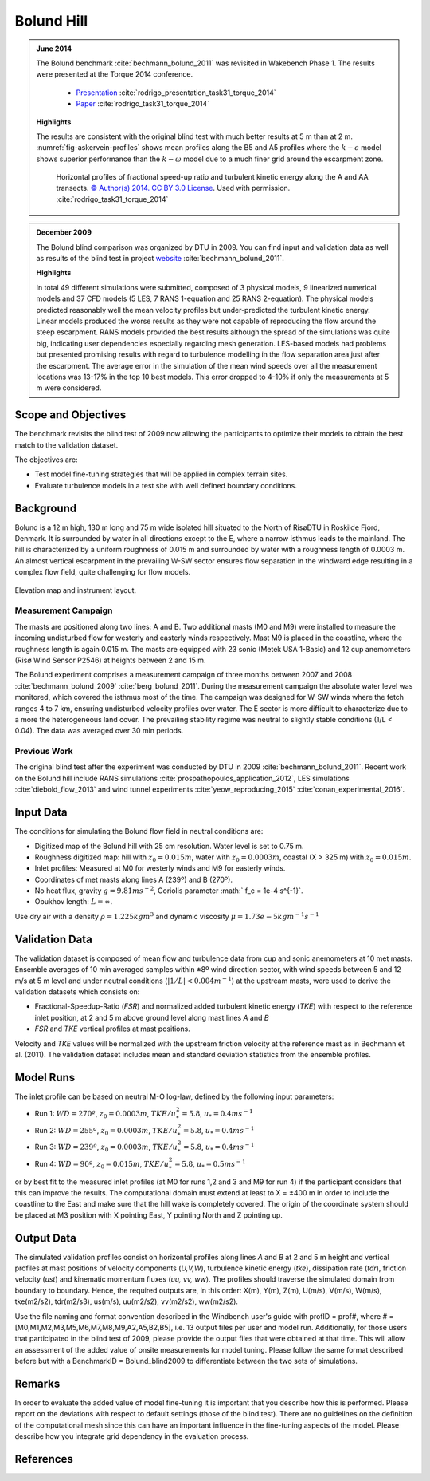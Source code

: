 Bolund Hill
===========
.. admonition:: June 2014

   The Bolund benchmark :cite:`bechmann_bolund_2011` was revisited in Wakebench Phase 1. The results were presented at the Torque 2014 conference. 

	   * `Presentation <https://doi.org/10.5281/zenodo.4088287>`_ :cite:`rodrigo_presentation_task31_torque_2014`
	   * `Paper <https://iopscience.iop.org/article/10.1088/1742-6596/524/1/012105>`_ :cite:`rodrigo_task31_torque_2014`

   **Highlights**

   The results are consistent with the original blind test with much better results at 5 m than at 2 m. :numref:`fig-askervein-profiles` shows mean profiles along the B5 and A5 profiles where the :math:`k-\epsilon` model shows superior performance than the :math:`k-\omega` model due to a much finer grid around the escarpment zone. 

	.. _fig-bolund-profiles:
	.. figure:: ../../_static/windconditions/benchmarks/bolund_profiles.png
	    :width: 600
	    :align: center

	    Horizontal profiles of fractional speed-up ratio and turbulent kinetic energy along the A and AA transects. `© Author(s) 2014. CC BY 3.0 License <https://iopscience.iop.org/article/10.1088/1742-6596/524/1/012105>`_. Used with permission. :cite:`rodrigo_task31_torque_2014`   


.. admonition:: December 2009
   
   The Bolund blind comparison was organized by DTU in 2009. You can find input and validation data as well as results of the blind test in project `website <https://www.bolund.vindenergi.dtu.dk/background>`_ :cite:`bechmann_bolund_2011`. 

   **Highlights**

   In total 49 different simulations were submitted, composed of 3 physical models, 9 linearized numerical models and 37 CFD models (5 LES, 7 RANS 1-equation and 25 RANS 2-equation). The physical models predicted reasonably well the mean velocity profiles but under-predicted the turbulent kinetic energy. Linear models produced the worse results as they were not capable of reproducing the flow around the steep escarpment. RANS models provided the best results although the spread of the simulations was quite big, indicating user dependencies especially regarding mesh generation. LES-based models had problems but presented promising results with regard to turbulence modelling in the flow separation area just after the escarpment. The average error in the simulation of the mean wind speeds over all the measurement locations was 13-17% in the top 10 best models. This error dropped to 4-10% if only the measurements at 5 m were considered.

Scope and Objectives
--------------------
The benchmark revisits the blind test of 2009 now allowing the participants to optimize their models to obtain the best match to the validation dataset. 

The objectives are:

* Test model fine-tuning strategies that will be applied in complex terrain sites. 
* Evaluate turbulence models in a test site with well defined boundary conditions.

Background
----------
Bolund is a 12 m high, 130 m long and 75 m wide isolated hill situated to the North of RisøDTU in Roskilde Fjord, Denmark. It is surrounded by water in all directions except to the E, where a narrow isthmus leads to the mainland. The hill is characterized by a uniform roughness of 0.015 m and surrounded by water with a roughness length of 0.0003 m. An almost vertical escarpment in the prevailing W-SW sector ensures flow separation in the windward edge resulting in a complex flow field, quite challenging for flow models.

.. _fig-bolund-topo:
.. figure:: ../../_static/windconditions/benchmarks/bolund_topo.png
    :width: 600
    :align: center

    Elevation map and instrument layout.

Measurement Campaign
^^^^^^^^^^^^^^^^^^^^
The masts are positioned along two lines: A and B. Two additional masts (M0 and M9) were installed to measure the incoming undisturbed flow for westerly and easterly winds respectively. Mast M9 is placed in the coastline, where the roughness length is again 0.015 m. The masts are equipped with 23 sonic (Metek USA 1-Basic) and 12 cup anemometers (Risø Wind Sensor P2546) at heights between 2 and 15 m. 

The Bolund experiment comprises a measurement campaign of three months between 2007 and 2008 :cite:`bechmann_bolund_2009` :cite:`berg_bolund_2011`. During the measurement campaign the absolute water level was monitored, which covered the isthmus most of the time. The campaign was designed for W-SW winds where the fetch ranges 4 to 7 km, ensuring undisturbed velocity profiles over water. The E sector is more difficult to characterize due to a more the heterogeneous land cover. The prevailing stability regime was neutral to slightly stable conditions (1/L < 0.04). The data was averaged over 30 min periods.  

Previous Work
^^^^^^^^^^^^^
The original blind test after the experiment was conducted by DTU in 2009 :cite:`bechmann_bolund_2011`. Recent work on the Bolund hill include RANS simulations :cite:`prospathopoulos_application_2012`, LES simulations :cite:`diebold_flow_2013` and wind tunnel experiments :cite:`yeow_reproducing_2015` :cite:`conan_experimental_2016`.

Input Data
----------
The conditions for simulating the Bolund flow field in neutral conditions are:

* Digitized map of the Bolund hill with 25 cm resolution. Water level is set to 0.75 m.
* Roughness digitized map: hill with :math:`z_0 = 0.015 m`, water with :math:`z_0 = 0.0003 m`, coastal (X > 325 m) with :math:`z_0 = 0.015 m`.
* Inlet profiles: Measured at M0 for westerly winds and M9 for easterly winds.
* Coordinates of met masts along lines A (239º) and B (270º).
* No heat flux, gravity :math:`g = 9.81 m s^{-2}`, Coriolis parameter :math:` f_c = 1e-4 s^{-1}`.
* Obukhov length: :math:`L = \infty`.

Use dry air with a density :math:`\rho = 1.225 kg m^3` and dynamic viscosity :math:`\mu = 1.73e-5 kg m^{-1}s^{-1}`

Validation Data
---------------
The validation dataset is composed of mean flow and turbulence data from cup and sonic anemometers at 10 met masts. Ensemble averages of 10 min averaged samples within ±8º wind direction sector, with wind speeds between 5 and 12 m/s at 5 m level and under neutral conditions (:math:`|1/L| < 0.004 m^{-1}`) at the upstream masts, were used to derive the validation datasets which consists on:

* Fractional-Speedup-Ratio (*FSR*) and normalized added turbulent kinetic energy (*TKE*) with respect to the reference inlet position, at 2 and 5 m above ground level along mast lines *A* and *B*
* *FSR* and *TKE* vertical profiles at mast positions.

Velocity and *TKE* values will be normalized with the upstream friction velocity at the reference mast as in Bechmann et al. (2011). The validation dataset includes mean and standard deviation statistics from the ensemble profiles.

Model Runs
----------
The inlet profile can be based on neutral M-O log-law, defined by the following input parameters:

* Run 1: :math:`WD = 270º`, :math:`z_0 = 0.0003 m`, :math:`TKE/u_*^2 = 5.8`, :math:`u_* = 0.4 ms^{-1}`
* Run 2: :math:`WD = 255º`, :math:`z_0 = 0.0003 m`, :math:`TKE/u_*^2 = 5.8`, :math:`u_* = 0.4 ms^{-1}` 
* Run 3: :math:`WD = 239º`, :math:`z_0 = 0.0003 m`, :math:`TKE/u_*^2 = 5.8`, :math:`u_* = 0.4 ms^{-1}` 
* Run 4: :math:`WD = 90º`, :math:`z_0 = 0.015 m`, :math:`TKE/u_*^2 = 5.8`, :math:`u_* = 0.5 ms^{-1}` 

or by best fit to the measured inlet profiles (at M0 for runs 1,2 and 3 and M9 for run 4) if the participant considers that this can improve the results. The computational domain must extend at least to X = ±400 m in order to include the coastline to the East and make sure that the hill wake is completely covered. The origin of the coordinate system should be placed at M3 position with X pointing East, Y pointing North and Z pointing up. 


Output Data
-----------
The simulated validation profiles consist on horizontal profiles along lines *A* and *B* at 2 and 5 m height and vertical profiles at mast positions of velocity components (*U,V,W*), turbulence kinetic energy (*tke*), dissipation rate (*tdr*), friction velocity (*ust*) and kinematic momentum fluxes (*uu, vv, ww*). The profiles should traverse the simulated domain from boundary to boundary. Hence, the required outputs are, in this order: X(m), Y(m), Z(m), U(m/s), V(m/s), W(m/s), tke(m2/s2), tdr(m2/s3), us(m/s), uu(m2/s2), vv(m2/s2), ww(m2/s2). 

Use the file naming and format convention described in the Windbench user's guide with profID = prof#, where # = [M0,M1,M2,M3,M5,M6,M7,M8,M9,A2,A5,B2,B5], i.e. 13 output files per user and model run. Additionally, for those users that participated in the blind test of 2009, please provide the output files that were obtained at that time. This will allow an assessment of the added value of onsite measurements for model tuning. Please follow the same format described before but with a BenchmarkID = Bolund_blind2009 to differentiate between the two sets of simulations.

Remarks
-------
In order to evaluate the added value of model fine-tuning it is important that you describe how this is performed. Please report on the deviations with respect to default settings (those of the blind test). There are no guidelines on the definition of the computational mesh since this can have an important influence in the fine-tuning aspects of the model. Please describe how you integrate grid dependency in the evaluation process.

References 
----------
.. bibliography:: bolund_references.bib
   :all:


